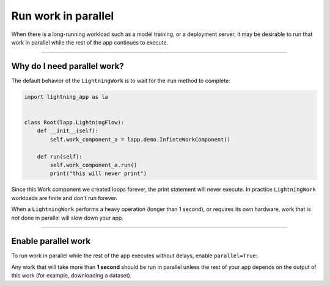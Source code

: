 ####################
Run work in parallel
####################

When there is a long-running workload such as a model training, or a deployment server, it may be desirable to run that work in parallel
while the rest of the app continues to execute.

----

****************************
Why do I need parallel work?
****************************
The default behavior of the ``LightningWork`` is to wait for the ``run`` method to complete:

.. code:: python

    import lightning_app as la


    class Root(lapp.LightningFlow):
        def __init__(self):
            self.work_component_a = lapp.demo.InfinteWorkComponent()

        def run(self):
            self.work_component_a.run()
            print("this will never print")

Since this Work component we created loops forever, the print statement will never execute. In practice
``LightningWork`` workloads are finite and don't run forever.

When a ``LightningWork`` performs a heavy operation (longer than 1 second), or requires its own hardware,
work that is *not* done in parallel will slow down your app.

----

********************
Enable parallel work
********************
To run work in parallel while the rest of the app executes without delays, enable ``parallel=True``:

.. code:: python
    :emphasize-lines: 5

    import lightning_app as la


    class Root(lapp.LightningFlow):
        def __init__(self):
            self.work_component_a = lapp.demo.InfinteWorkComponent(parallel=True)

        def run(self):
            self.work_component_a.run()
            print("repeats while the infinite work runs ONCE (and forever) in parallel")

Any work that will take more than **1 second** should be run in parallel
unless the rest of your app depends on the output of this work (for example, downloading a dataset).
